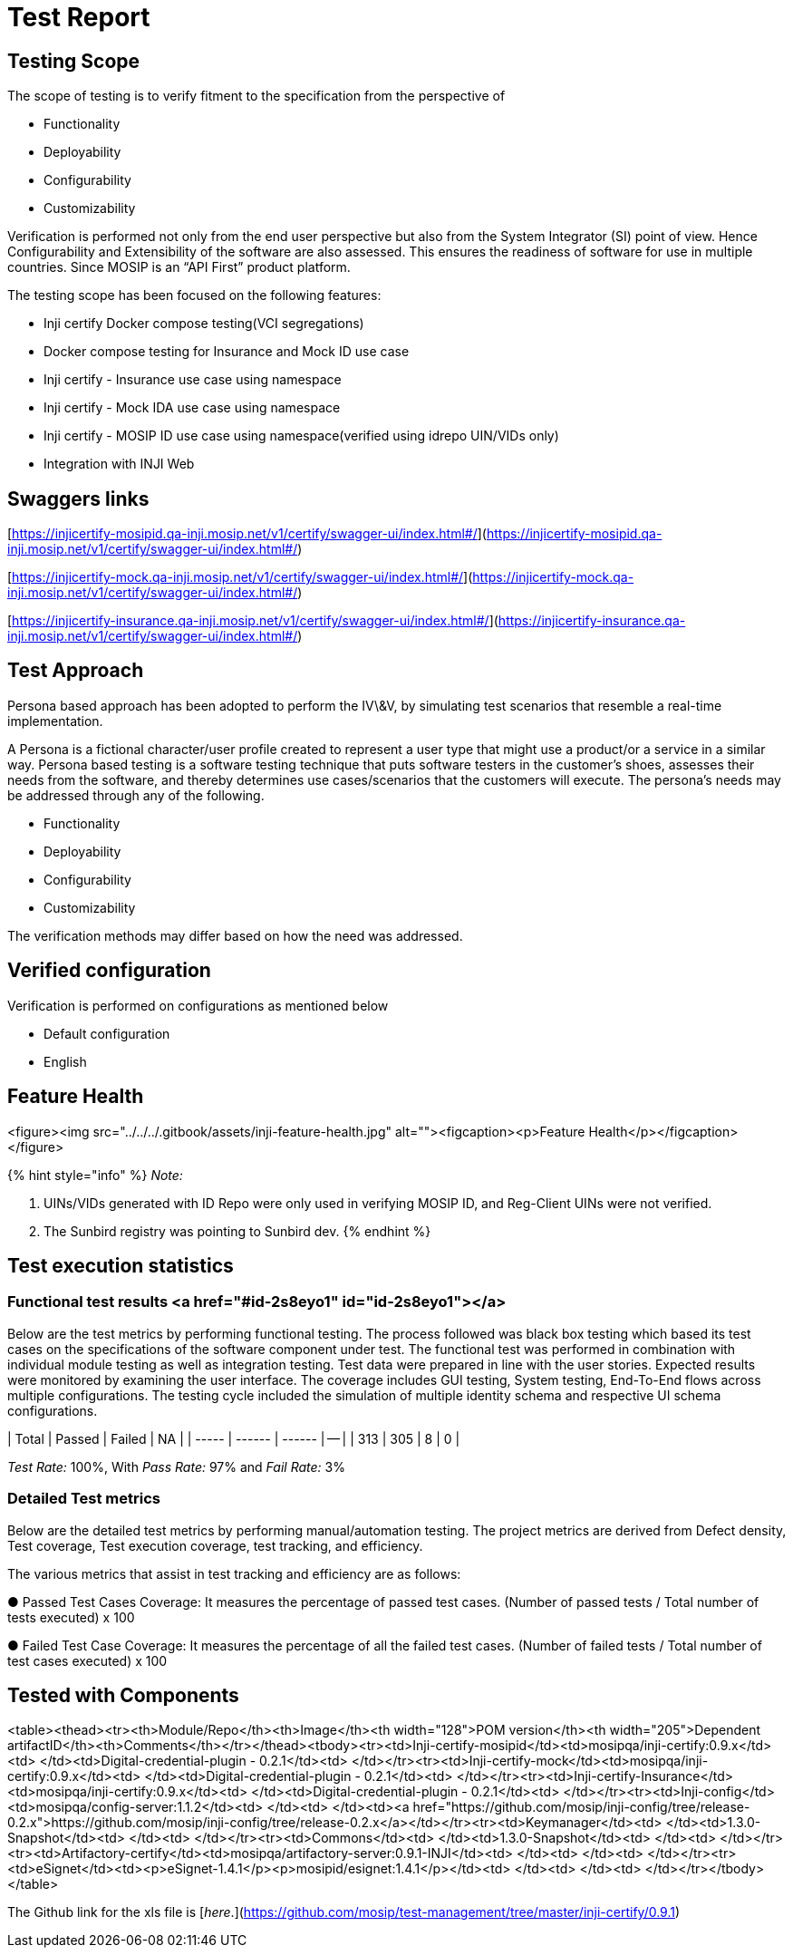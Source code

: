 = Test Report

== Testing Scope

The scope of testing is to verify fitment to the specification from the perspective of

* Functionality
* Deployability
* Configurability
* Customizability

Verification is performed not only from the end user perspective but also from the System Integrator (SI) point of view. Hence Configurability and Extensibility of the software are also assessed. This ensures the readiness of software for use in multiple countries. Since MOSIP is an “API First” product platform.

The testing scope has been focused on the following features:

* Inji certify Docker compose testing(VCI segregations)
* Docker compose testing for Insurance and Mock ID use case
* Inji certify - Insurance use case using namespace
* Inji certify - Mock IDA use case using namespace
* Inji certify - MOSIP ID use case using namespace(verified using idrepo UIN/VIDs only)
* Integration with INJI Web

== Swaggers links

[https://injicertify-mosipid.qa-inji.mosip.net/v1/certify/swagger-ui/index.html#/](https://injicertify-mosipid.qa-inji.mosip.net/v1/certify/swagger-ui/index.html#/)

[https://injicertify-mock.qa-inji.mosip.net/v1/certify/swagger-ui/index.html#/](https://injicertify-mock.qa-inji.mosip.net/v1/certify/swagger-ui/index.html#/)

[https://injicertify-insurance.qa-inji.mosip.net/v1/certify/swagger-ui/index.html#/](https://injicertify-insurance.qa-inji.mosip.net/v1/certify/swagger-ui/index.html#/)

== Test Approach

Persona based approach has been adopted to perform the IV\&V, by simulating test scenarios that resemble a real-time implementation.

A Persona is a fictional character/user profile created to represent a user type that might use a product/or a service in a similar way. Persona based testing is a software testing technique that puts software testers in the customer's shoes, assesses their needs from the software, and thereby determines use cases/scenarios that the customers will execute. The persona's needs may be addressed through any of the following.

* Functionality
* Deployability
* Configurability
* Customizability

The verification methods may differ based on how the need was addressed.

== Verified configuration

Verification is performed on configurations as mentioned below

* Default configuration
  * English

== Feature Health

<figure><img src="../../../.gitbook/assets/inji-feature-health.jpg" alt=""><figcaption><p>Feature Health</p></figcaption></figure>

{% hint style="info" %}
_Note:_

. UINs/VIDs generated with ID Repo were only used in verifying MOSIP ID, and Reg-Client UINs were not verified.
. The Sunbird registry was pointing to Sunbird dev.
{% endhint %}

== Test execution statistics

=== Functional test results <a href="#id-2s8eyo1" id="id-2s8eyo1"></a>

Below are the test metrics by performing functional testing. The process followed was black box testing which based its test cases on the specifications of the software component under test. The functional test was performed in combination with individual module testing as well as integration testing. Test data were prepared in line with the user stories. Expected results were monitored by examining the user interface. The coverage includes GUI testing, System testing, End-To-End flows across multiple configurations. The testing cycle included the simulation of multiple identity schema and respective UI schema configurations.

| Total | Passed | Failed | NA |
| ----- | ------ | ------ | -- |
| 313   | 305    | 8      | 0  |

_Test Rate:_ 100%, With _Pass Rate:_ 97% and _Fail Rate:_ 3%

=== Detailed Test metrics

Below are the detailed test metrics by performing manual/automation testing. The project metrics are derived from Defect density, Test coverage, Test execution coverage, test tracking, and efficiency.

The various metrics that assist in test tracking and efficiency are as follows:

●  Passed Test Cases Coverage: It measures the percentage of passed test cases. (Number of passed tests / Total number of tests executed) x 100

●  Failed Test Case Coverage: It measures the percentage of all the failed test cases. (Number of failed tests / Total number of test cases executed) x 100

== Tested with Components

<table><thead><tr><th>Module/Repo</th><th>Image</th><th width="128">POM version</th><th width="205">Dependent artifactID</th><th>Comments</th></tr></thead><tbody><tr><td>Inji-certify-mosipid</td><td>mosipqa/inji-certify:0.9.x</td><td> </td><td>Digital-credential-plugin - 0.2.1</td><td> </td></tr><tr><td>Inji-certify-mock</td><td>mosipqa/inji-certify:0.9.x</td><td> </td><td>Digital-credential-plugin - 0.2.1</td><td> </td></tr><tr><td>Inji-certify-Insurance</td><td>mosipqa/inji-certify:0.9.x</td><td> </td><td>Digital-credential-plugin - 0.2.1</td><td> </td></tr><tr><td>Inji-config</td><td>mosipqa/config-server:1.1.2</td><td> </td><td> </td><td><a href="https://github.com/mosip/inji-config/tree/release-0.2.x">https://github.com/mosip/inji-config/tree/release-0.2.x</a></td></tr><tr><td>Keymanager</td><td> </td><td>1.3.0-Snapshot</td><td> </td><td> </td></tr><tr><td>Commons</td><td> </td><td>1.3.0-Snapshot</td><td> </td><td> </td></tr><tr><td>Artifactory-certify</td><td>mosipqa/artifactory-server:0.9.1-INJI</td><td> </td><td> </td><td> </td></tr><tr><td>eSignet</td><td><p>eSignet-1.4.1</p><p>mosipid/esignet:1.4.1</p></td><td> </td><td> </td><td> </td></tr></tbody></table>

The Github link for the xls file is [_here_.](https://github.com/mosip/test-management/tree/master/inji-certify/0.9.1)
